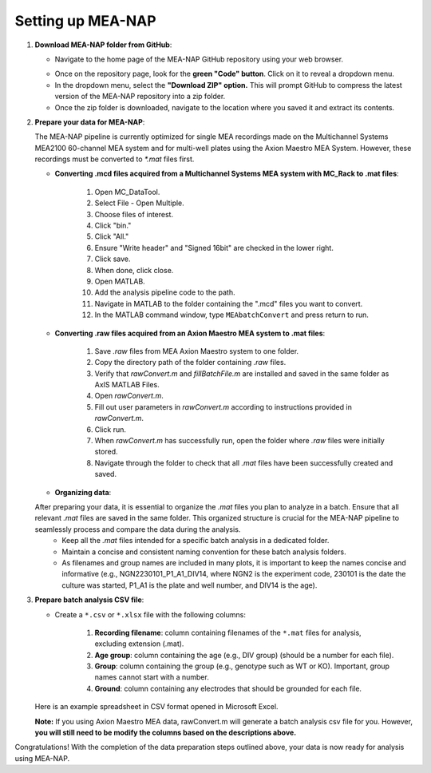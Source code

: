 Setting up MEA-NAP
======================================

1. **Download MEA-NAP folder from GitHub**:

   - Navigate to the home page of the MEA-NAP GitHub repository using your web browser.

   .. image:: imgs/github_repo.png
      :width: 600
      :align: center
      :alt: Screenshot of MEA-NAP GitHub repository home page.
   
   .. raw:: html

      <div style="margin-bottom: 20px;"></div>

   - Once on the repository page, look for the **green "Code" button**. Click on it to reveal a dropdown menu.

   - In the dropdown menu, select the **"Download ZIP" option.** This will prompt GitHub to compress the latest version of the MEA-NAP repository into a zip folder.

   - Once the zip folder is downloaded, navigate to the location where you saved it and extract its contents.

2. **Prepare your data for MEA-NAP**:


   The MEA-NAP pipeline is currently optimized for single MEA recordings made on the Multichannel Systems MEA2100 60-channel MEA system and for multi-well plates using the Axion Maestro MEA System. However, these recordings must be converted to `*.mat` files first.

   - **Converting .mcd files acquired from a Multichannel Systems MEA system with MC_Rack to .mat files**:

      1. Open MC_DataTool.
      2. Select File - Open Multiple.
      3. Choose files of interest.
      4. Click "bin."
      5. Click "All."
      6. Ensure "Write header" and "Signed 16bit" are checked in the lower right.
      7. Click save.
      8. When done, click close.
      9. Open MATLAB.
      10. Add the analysis pipeline code to the path.
      11. Navigate in MATLAB to the folder containing the ".mcd" files you want to convert.
      12. In the MATLAB command window, type ``MEAbatchConvert`` and press return to run.

   - **Converting .raw files acquired from an Axion Maestro MEA system to .mat files**:

      1. Save `.raw` files from MEA Axion Maestro system to one folder.
      2. Copy the directory path of the folder containing `.raw` files.
      3. Verify that `rawConvert.m` and `fillBatchFile.m` are installed and saved in the same folder as AxIS MATLAB Files.
      4. Open `rawConvert.m`.
      5. Fill out user parameters in `rawConvert.m` according to instructions provided in `rawConvert.m`.
      6. Click run.
      7. When `rawConvert.m` has successfully run, open the folder where `.raw` files were initially stored.
      8. Navigate through the folder to check that all `.mat` files have been successfully created and saved.

   - **Organizing data**:
   After preparing your data, it is essential to organize the `.mat` files you plan to analyze in a batch. Ensure that all relevant `.mat` files are saved in the same folder. This organized structure is crucial for the MEA-NAP pipeline to seamlessly process and compare the data during the analysis.
      - Keep all the `.mat` files intended for a specific batch analysis in a dedicated folder.
      - Maintain a concise and consistent naming convention for these batch analysis folders.
      - As filenames and group names are included in many plots, it is important to keep the names concise and informative (e.g., NGN2230101_P1_A1_DIV14, where
        NGN2 is the experiment code, 230101 is the date the culture was started, P1_A1 is the plate and well number, and DIV14 is the age).

3. **Prepare batch analysis CSV file**:
   
   .. _prepare-batch-analysis-csv-file:

   - Create a ``*.csv`` or ``*.xlsx`` file with the following columns:

      1. **Recording filename**: column containing filenames of the ``*.mat`` files for analysis, excluding extension (.mat).
      2. **Age group**: column containing the age (e.g., DIV group) (should be a number for each file).
      3. **Group**: column containing the group (e.g., genotype such as WT or KO). Important, group names cannot start with a number.
      4. **Ground**: column containing any electrodes that should be grounded for each file.

   Here is an example spreadsheet in CSV format opened in Microsoft Excel.

   .. image:: imgs/example-spreadsheet-input.png
      :width: 500
      :align: center

   .. raw:: html

      <div style="margin-bottom: 20px;"></div>

   **Note:** If you using Axion Maestro MEA data, rawConvert.m will generate a batch analysis csv file for you. However, **you will still need to be modify the columns based on the descriptions above.**


Congratulations! With the completion of the data preparation steps outlined above, your data is now ready for analysis using MEA-NAP. 









